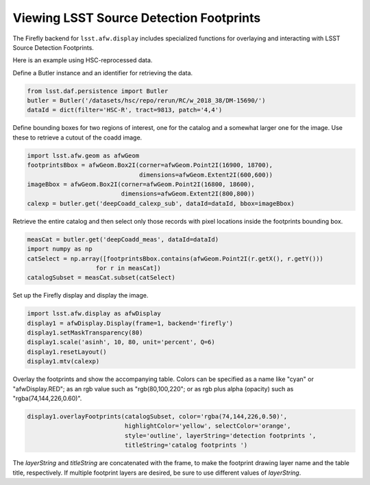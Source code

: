 
########################################
Viewing LSST Source Detection Footprints
########################################

The Firefly backend for ``lsst.afw.display`` includes specialized functions
for overlaying and interacting with LSST Source Detection Footprints.

Here is an example using HSC-reprocessed data.

Define a Butler instance and an identifier for retrieving the data.

.. code-block:: py

    from lsst.daf.persistence import Butler
    butler = Butler('/datasets/hsc/repo/rerun/RC/w_2018_38/DM-15690/')
    dataId = dict(filter='HSC-R', tract=9813, patch='4,4')

Define bounding boxes for two regions of interest, one for the catalog and
a somewhat larger one for the image. Use these to retrieve a cutout of
the coadd image.

.. code-block:: py

    import lsst.afw.geom as afwGeom
    footprintsBbox = afwGeom.Box2I(corner=afwGeom.Point2I(16900, 18700),
                                   dimensions=afwGeom.Extent2I(600,600))
    imageBbox = afwGeom.Box2I(corner=afwGeom.Point2I(16800, 18600),
                              dimensions=afwGeom.Extent2I(800,800))
    calexp = butler.get('deepCoadd_calexp_sub', dataId=dataId, bbox=imageBbox)

Retrieve the entire catalog and then select only those records with pixel
locations inside the footprints bounding box.

.. code-block:: py

    measCat = butler.get('deepCoadd_meas', dataId=dataId)
    import numpy as np
    catSelect = np.array([footprintsBbox.contains(afwGeom.Point2I(r.getX(), r.getY()))
                       for r in measCat])
    catalogSubset = measCat.subset(catSelect)

Set up the Firefly display and display the image.

.. code-block:: py

    import lsst.afw.display as afwDisplay
    display1 = afwDisplay.Display(frame=1, backend='firefly')
    display1.setMaskTransparency(80)
    display1.scale('asinh', 10, 80, unit='percent', Q=6)
    display1.resetLayout()
    display1.mtv(calexp)

Overlay the footprints and show the accompanying table. Colors can be specified as
a name like "cyan" or "afwDisplay.RED"; as an rgb value such as "rgb(80,100,220";
or as rgb plus alpha (opacity) such as "rgba(74,144,226,0.60)".

.. code-block:: py

    display1.overlayFootprints(catalogSubset, color='rgba(74,144,226,0.50)',
                               highlightColor='yellow', selectColor='orange',
                               style='outline', layerString='detection footprints ',
                               titleString='catalog footprints ')

The `layerString` and `titleString` are concatenated with the frame, to make the
footprint drawing layer name and the table title, respectively. If multiple
footprint layers are desired, be sure to use different values of `layerString`.

